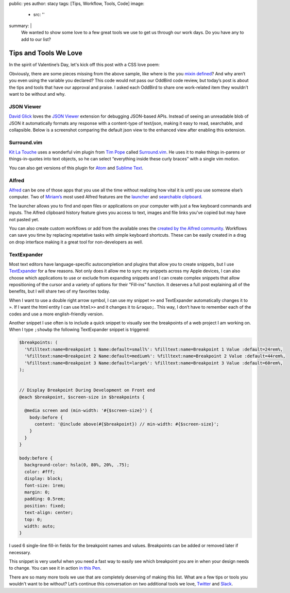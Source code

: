 public: yes
author: stacy
tags: [Tips, Workflow, Tools, Code]
image:
  - src: ''
summary: |
  We wanted to show some love to a few great tools we use to get us through
  our work days. Do you have any to add to our list? 


Tips and Tools We Love
======================

In the spirit of Valentine’s Day, let's kick off this post
with a CSS love poem:


.. raw:: html

  <p data-height="238" data-theme-id="light" data-slug-hash="jydWVB" data-default-tab="result" data-user="stacy" data-embed-version="2" data-pen-title="CSS Love Poem" class="codepen">See the Pen <a href="http://codepen.io/stacy/pen/jydWVB/">CSS Love Poem</a> by Stacy (<a href="http://codepen.io/stacy">@stacy</a>) on <a href="http://codepen.io">CodePen</a>.</p><script async src="https://production-assets.codepen.io/assets/embed/ei.js"></script>


Obviously, there are some pieces missing from the above sample, like where is
the ``you`` `mixin defined`_? And why aren’t you even using the variable you
declared? This code would not pass our OddBird code review, but today’s post
is about the tips and tools that have our approval and praise. I asked each
OddBird to share one work-related item they wouldn’t want to be without and why.

.. _mixin defined: http://codepen.io/stacy/pen/249235ffa47cbe123358452508c554b9


JSON Viewer
~~~~~~~~~~~

`David Glick`_ loves the `JSON Viewer`_ extension for debugging JSON-based APIs.
Instead of seeing an unreadable blob of JSON it automatically formats any
response with a content-type of text/json, making it easy to read, searchable,
and collapsible. Below is a screenshot comparing the default json view to the 
enhanced view after enabling this extension. 

.. image:: /static/images/blog/2017/tips-tools/before-after-json-viewer.jpg
   :alt: clean and messy json screenshots
   :class: img-border

.. _David Glick: /birds/#bird-david
.. _JSON Viewer: https://chrome.google.com/webstore/detail/json-viewer/gbmdgpbipfallnflgajpaliibnhdgobh



.. _Jonny Gerig Meyer: /birds/#bird-jonny


Surround.vim
~~~~~~~~~~~~

`Kit La Touche`_ uses a wonderful vim plugin from `Tim Pope`_ called 
`Surround.vim`_. He uses it to make things in-parens or things-in-quotes
into text objects, so he can select “everything inside these curly braces”
with a single vim motion.

You can also get versions of this plugin for `Atom`_ and `Sublime Text`_.

.. _Kit La Touche: /birds/#bird-kit
.. _Surround.vim: https://github.com/tpope/vim-surround
.. _Tim Pope: https://twitter.com/tpope
.. _Atom: https://atom.io/packages/vim-surround
.. _Sublime Text: https://github.com/jcartledge/sublime-surround

Alfred
~~~~~~

`Alfred`_ can be one of those apps that you use all the time without realizing
how vital it is until you use someone else’s computer. Two of `Miriam’s`_ most
used Alfred features are the `launcher`_ and `searchable clipboard`_. 

.. image:: /static/images/blog/2017/tips-tools/alfred-launcher.jpg
   :alt: screenshot of the Alfred application launcher in use

The launcher allows you to find and open files or applications on your computer
with just a few keyboard commands and inputs. The Alfred clipboard history
feature gives you access to text, images and file links you've copied but may 
have not pasted yet.

You can also create custom workflows or add from the available ones the
`created by the Alfred community`_. Workflows can save you time by replacing
repetative tasks with simple keyboard shortcuts. These can be easily created
in a drag on drop interface making it a great tool for non-developers as well.

.. _Alfred: https://www.alfredapp.com/
.. _launcher: https://www.alfredapp.com/help/features/default-results/
.. _Miriam’s: /birds/#bird-miriam
.. _searchable clipboard: https://www.alfredapp.com/help/features/clipboard/
.. _created by the Alfred community: https://www.alfredapp.com/workflows/


.. _Sondra Eby: /birds/#bird-sondra


TextExpander
~~~~~~~~~~~~

Most text editors have language-specific autocompletion and plugins that 
allow you to create snippets, but I use `TextExpander`_ for a few reasons. 
Not only does it allow me to sync my snippets across my Apple devices, I can 
also choose which applications to use or exclude from expanding snippets and 
I can create complex snippets that allow repositioning of the cursor and a
variety of options for their "Fill-ins" function. It deserves a full post
explaining all of the benefits, but I will share two of my favorites today.

When I want to use a double right arrow symbol, I can use my snippet 
``>>`` and TextExpander automatically changes it to ``»``. If I want the html 
entity I can use ``html>>`` and it changes it to ``&raquo;``. This way, I don’t
have to remember each of the codes and use a more english-friendly version.

Another snippet I use often is to include a quick snippet to visually see
the breakpoints of a web project I am working on. When I type ``;showbp`` the
following TextExpander snippet is triggered:

.. code:: scss

  $breakpoints: (
    '%filltext:name=Breakpoint 1 Name:default=small%': %filltext:name=Breakpoint 1 Value :default=24rem%,
    '%filltext:name=Breakpoint 2 Name:default=medium%': %filltext:name=Breakpoint 2 Value :default=44rem%,
    '%filltext:name=Breakpoint 3 Name:default=large%': %filltext:name=Breakpoint 3 Value :default=60rem%,
  );


  // Display Breakpoint During Development on Front end
  @each $breakpoint, $screen-size in $breakpoints {

    @media screen and (min-width: '#{$screen-size}') {
      body:before {
        content: '@include above(#{$breakpoint}) // min-width: #{$screen-size}';
      }
    }
  }

  body:before {
    background-color: hsla(0, 80%, 20%, .75);
    color: #fff;
    display: block;
    font-size: 1rem;
    margin: 0;
    padding: 0.5rem;
    position: fixed;
    text-align: center;	
    top: 0;
    width: auto;
  }

I used 6 single-line fill-in fields for the breakpoint names and values.
Breakpoints can be added or removed later if necessary. 

.. image:: /static/images/blog/2017/tips-tools/fill-ins.jpg
   :alt: Fill-in text dialog box

This snippet is very useful when you need a fast way to easily see which 
breakpoint you are in when your design needs to change. You can see it in
action `in this Pen`_.

.. _in this pen: http://codepen.io/stacy/pen/9b76e7d9eb9d730e734aa776a7078fc5/



There are so many more tools we use that are completely deserving of making
this list. What are a few tips or tools you wouldn't want to be without?
Let’s continue this conversation on two additional tools we love,
`Twitter`_ and `Slack`_.

.. _Twitter: https://twitter.com/oddbird
.. _Slack: http://friends.oddbird.net
